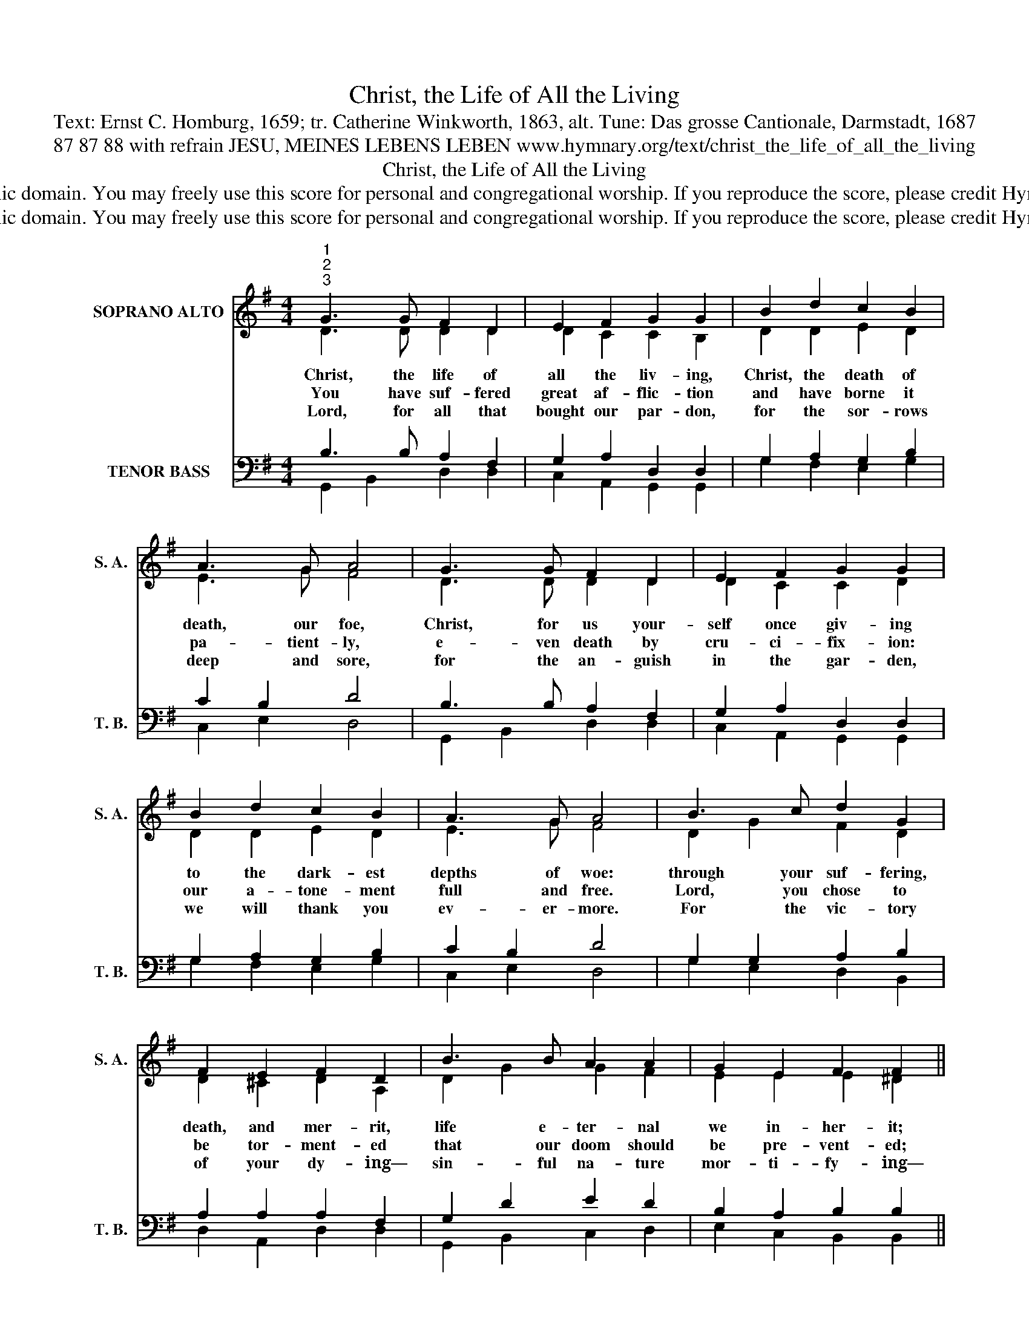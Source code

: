 X:1
T:Christ, the Life of All the Living
T:Text: Ernst C. Homburg, 1659; tr. Catherine Winkworth, 1863, alt. Tune: Das grosse Cantionale, Darmstadt, 1687
T:87 87 88 with refrain JESU, MEINES LEBENS LEBEN www.hymnary.org/text/christ_the_life_of_all_the_living
T:Christ, the Life of All the Living
T:This hymn is in the public domain. You may freely use this score for personal and congregational worship. If you reproduce the score, please credit Hymnary.org as the source. 
T:This hymn is in the public domain. You may freely use this score for personal and congregational worship. If you reproduce the score, please credit Hymnary.org as the source. 
Z:This hymn is in the public domain. You may freely use this score for personal and congregational worship. If you reproduce the score, please credit Hymnary.org as the source.
%%score ( 1 2 ) ( 3 4 )
L:1/8
M:4/4
K:G
V:1 treble nm="SOPRANO ALTO" snm="S. A."
V:2 treble 
V:3 bass nm="TENOR BASS" snm="T. B."
V:4 bass 
V:1
"^1""^2""^3" G3 G F2 D2 | E2 F2 G2 G2 | B2 d2 c2 B2 | A3 G A4 | G3 G F2 D2 | E2 F2 G2 G2 | %6
w: Christ, the life of|all the liv- ing,|Christ, the death of|death, our foe,|Christ, for us your-|self once giv- ing|
w: You have suf- fered|great af- flic- tion|and have borne it|pa- tient- ly,|e- ven death by|cru- ci- fix- ion:|
w: Lord, for all that|bought our par- don,|for the sor- rows|deep and sore,|for the an- guish|in the gar- den,|
 B2 d2 c2 B2 | A3 G A4 | B3 c d2 G2 | F2 E2 F2 D2 | B3 B A2 A2 | G2 E2 F2 F2 ||1 %12
w: to the dark- est|depths of woe:|through your suf- fering,|death, and mer- rit,|life e- ter- nal|we in- her- it;|
w: our a- tone- ment|full and free.|Lord, you chose to|be tor- ment- ed|that our doom should|be pre- vent- ed;|
w: we will thank you|ev- er- more.|For the vic- tory|of your dy- ing—|sin- ful na- ture|mor- ti- fy- ing—|
"^Refrain" G2 G2 A2 A2 | B3 B c4 | B2 A2 GA B2 | A3 G G4 |] %16
w: thou- sand, thou- sand|thanks are due,|dear- est Je- * sus|un- to you.|
w: ||||
w: ||||
V:2
 D3 D D2 D2 | D2 C2 C2 B,2 | D2 D2 E2 D2 | E3 G F4 | D3 D D2 D2 | D2 C2 C2 D2 | D2 D2 E2 D2 | %7
 E3 G F4 | D2 G2 F2 D2 | D2 ^C2 D2 A,2 | D2 G2 G2 F2 | E2 E2 E2 ^D2 ||1 E2 D2 E2 D2 | D3 =F E4 | %14
 D2 D2 E2 E2 | E2 D2 D4 |] %16
V:3
 B,3 B, A,2 F,2 | G,2 A,2 D,2 D,2 | G,2 A,2 G,2 B,2 | C2 B,2 D4 | B,3 B, A,2 F,2 | %5
 G,2 A,2 D,2 D,2 | G,2 A,2 G,2 B,2 | C2 B,2 D4 | G,2 G,2 A,2 B,2 | A,2 A,2 A,2 F,2 | G,2 D2 E2 D2 | %11
 B,2 A,2 B,2 B,2 ||1 B,2 G,2 G,2 F,2 | G,3 G, G,4 | G,2 A,2 B,A, G,2 | G,2 F,2 B,4 |] %16
V:4
 G,,2 B,,2 D,2 D,2 | C,2 A,,2 G,,2 G,,2 | G,2 F,2 E,2 G,2 | C,2 E,2 D,4 | G,,2 B,,2 D,2 D,2 | %5
 C,2 A,,2 G,,2 G,,2 | G,2 F,2 E,2 G,2 | C,2 E,2 D,4 | G,2 E,2 D,2 B,,2 | D,2 A,,2 D,2 D,2 | %10
 G,,2 B,,2 C,2 D,2 | E,2 C,2 B,,2 B,,2 ||1 E,2 B,,2 C,2 D,2 | G,2 G,,2 C,4 | G,2 F,2 E,3 D, | %15
 C,2 D,2 G,,4 |] %16

